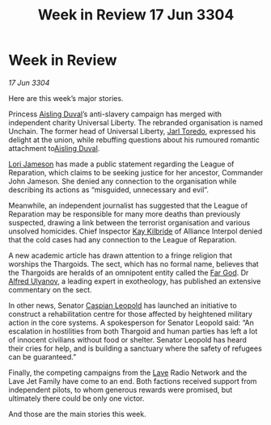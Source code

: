 :PROPERTIES:
:ID:       33131188-ff31-4907-a8f3-70c36c0a88ba
:END:
#+title: Week in Review 17 Jun 3304
#+filetags: :Alliance:Thargoid:3304:galnet:

* Week in Review

/17 Jun 3304/

Here are this week’s major stories. 

Princess [[id:b402bbe3-5119-4d94-87ee-0ba279658383][Aisling Duval]]’s anti-slavery campaign has merged with independent charity Universal Liberty. The rebranded organisation is named Unchain. The former head of Universal Liberty, [[id:5fdbd5d4-1f5f-4984-8876-4bee1d590dd7][Jarl Toredo]], expressed his delight at the union, while rebuffing questions about his rumoured romantic attachment to[[id:b402bbe3-5119-4d94-87ee-0ba279658383][Aisling Duval]]. 

[[id:1950129f-ad8e-453a-94ac-8bb0813e2e28][Lori Jameson]] has made a public statement regarding the League of Reparation, which claims to be seeking justice for her ancestor, Commander John Jameson. She denied any connection to the organisation while describing its actions as “misguided, unnecessary and evil”. 

Meanwhile, an independent journalist has suggested that the League of Reparation may be responsible for many more deaths than previously suspected, drawing a link between the terrorist organisation and various unsolved homicides. Chief Inspector [[id:9d17bf0f-6ce5-46b2-b9e6-2cab238fcce7][Kay Kilbride]] of Alliance Interpol denied that the cold cases had any connection to the League of Reparation. 

A new academic article has drawn attention to a fringe religion that worships the Thargoids. The sect, which has no formal name, believes that the Thargoids are heralds of an omnipotent entity called the [[id:04ae001b-eb07-4812-a42e-4bb72825609b][Far God]]. Dr [[id:2bf69df4-bf62-4877-87eb-5158254f5fcb][Alfred Ulyanov]], a leading expert in exotheology, has published an extensive commentary on the sect. 

In other news, Senator [[id:1d3d8a69-609b-4e83-b1a1-a46cb23ba195][Caspian Leopold]] has launched an initiative to construct a rehabilitation centre for those affected by heightened military action in the core systems. A spokesperson for Senator Leopold said: “An escalation in hostilities from both Thargoid and human parties has left a lot of innocent civilians without food or shelter. Senator Leopold has heard their cries for help, and is building a sanctuary where the safety of refugees can be guaranteed.” 

Finally, the competing campaigns from the [[id:ff595332-6a13-4f69-ae2f-cc0a0df8e741][Lave]] Radio Network and the Lave Jet Family have come to an end. Both factions received support from independent pilots, to whom generous rewards were promised, but ultimately there could be only one victor. 

And those are the main stories this week.
